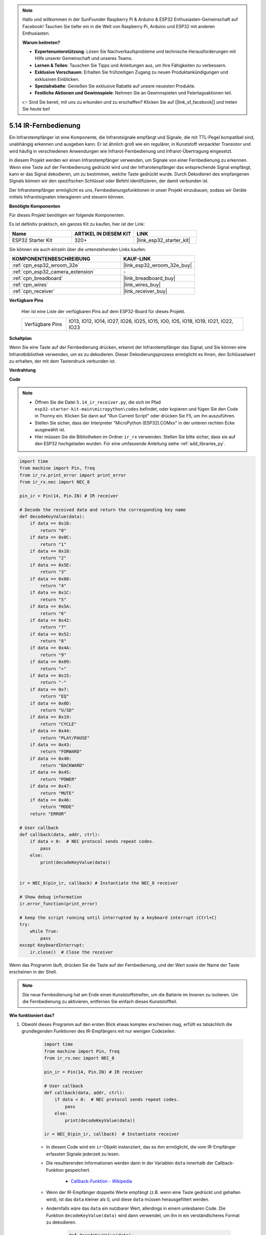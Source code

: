 .. note::

    Hallo und willkommen in der SunFounder Raspberry Pi & Arduino & ESP32 Enthusiasten-Gemeinschaft auf Facebook! Tauchen Sie tiefer ein in die Welt von Raspberry Pi, Arduino und ESP32 mit anderen Enthusiasten.

    **Warum beitreten?**

    - **Expertenunterstützung**: Lösen Sie Nachverkaufsprobleme und technische Herausforderungen mit Hilfe unserer Gemeinschaft und unseres Teams.
    - **Lernen & Teilen**: Tauschen Sie Tipps und Anleitungen aus, um Ihre Fähigkeiten zu verbessern.
    - **Exklusive Vorschauen**: Erhalten Sie frühzeitigen Zugang zu neuen Produktankündigungen und exklusiven Einblicken.
    - **Spezialrabatte**: Genießen Sie exklusive Rabatte auf unsere neuesten Produkte.
    - **Festliche Aktionen und Gewinnspiele**: Nehmen Sie an Gewinnspielen und Feiertagsaktionen teil.

    👉 Sind Sie bereit, mit uns zu erkunden und zu erschaffen? Klicken Sie auf [|link_sf_facebook|] und treten Sie heute bei!

.. _py_receiver:

5.14 IR-Fernbedienung
================================

Ein Infrarotempfänger ist eine Komponente, die Infrarotsignale empfängt und Signale, die mit TTL-Pegel kompatibel sind, unabhängig erkennen und ausgeben kann. Er ist ähnlich groß wie ein regulärer, in Kunststoff verpackter Transistor und wird häufig in verschiedenen Anwendungen wie Infrarot-Fernbedienung und Infrarot-Übertragung eingesetzt.

In diesem Projekt werden wir einen Infrarotempfänger verwenden, um Signale von einer Fernbedienung zu erkennen. Wenn eine Taste auf der Fernbedienung gedrückt wird und der Infrarotempfänger das entsprechende Signal empfängt, kann er das Signal dekodieren, um zu bestimmen, welche Taste gedrückt wurde. Durch Dekodieren des empfangenen Signals können wir den spezifischen Schlüssel oder Befehl identifizieren, der damit verbunden ist.

Der Infrarotempfänger ermöglicht es uns, Fernbedienungsfunktionen in unser Projekt einzubauen, sodass wir Geräte mittels Infrarotsignalen interagieren und steuern können.

**Benötigte Komponenten**

Für dieses Projekt benötigen wir folgende Komponenten.

Es ist definitiv praktisch, ein ganzes Kit zu kaufen, hier ist der Link:

.. list-table::
    :widths: 20 20 20
    :header-rows: 1

    *   - Name	
        - ARTIKEL IN DIESEM KIT
        - LINK
    *   - ESP32 Starter Kit
        - 320+
        - |link_esp32_starter_kit|

Sie können sie auch einzeln über die untenstehenden Links kaufen.

.. list-table::
    :widths: 30 20
    :header-rows: 1

    *   - KOMPONENTENBESCHREIBUNG
        - KAUF-LINK

    *   - :ref:`cpn_esp32_wroom_32e`
        - |link_esp32_wroom_32e_buy|
    *   - :ref:`cpn_esp32_camera_extension`
        - \-
    *   - :ref:`cpn_breadboard`
        - |link_breadboard_buy|
    *   - :ref:`cpn_wires`
        - |link_wires_buy|
    *   - :ref:`cpn_receiver`
        - |link_receiver_buy|

**Verfügbare Pins**

    Hier ist eine Liste der verfügbaren Pins auf dem ESP32-Board für dieses Projekt.

    .. list-table::
        :widths: 5 20

        *   - Verfügbare Pins
            - IO13, IO12, IO14, IO27, IO26, IO25, IO15, IO0, IO5, IO18, IO19, IO21, IO22, IO23

**Schaltplan**

.. image:: ../../img/circuit/circuit_5.14_receiver.png

Wenn Sie eine Taste auf der Fernbedienung drücken, erkennt der Infrarotempfänger das Signal, und Sie können eine Infrarotbibliothek verwenden, um es zu dekodieren. Dieser Dekodierungsprozess ermöglicht es Ihnen, den Schlüsselwert zu erhalten, der mit dem Tastendruck verbunden ist.

**Verdrahtung**

.. image:: ../../img/wiring/5.14_ir_receiver_bb.png

**Code**

.. note::

    * Öffnen Sie die Datei ``5.14_ir_receiver.py``, die sich im Pfad ``esp32-starter-kit-main\micropython\codes`` befindet, oder kopieren und fügen Sie den Code in Thonny ein. Klicken Sie dann auf "Run Current Script" oder drücken Sie F5, um ihn auszuführen.
    * Stellen Sie sicher, dass der Interpreter "MicroPython (ESP32).COMxx" in der unteren rechten Ecke ausgewählt ist. 

    * Hier müssen Sie die Bibliotheken im Ordner ``ir_rx`` verwenden. Stellen Sie bitte sicher, dass sie auf den ESP32 hochgeladen wurden. Für eine umfassende Anleitung siehe :ref:`add_libraries_py`.

.. code-block:: python

    import time
    from machine import Pin, freq
    from ir_rx.print_error import print_error
    from ir_rx.nec import NEC_8

    pin_ir = Pin(14, Pin.IN) # IR receiver

    # Decode the received data and return the corresponding key name
    def decodeKeyValue(data):       
        if data == 0x16:
            return "0"
        if data == 0x0C:
            return "1"
        if data == 0x18:
            return "2"
        if data == 0x5E:
            return "3"
        if data == 0x08:
            return "4"
        if data == 0x1C:
            return "5"
        if data == 0x5A:
            return "6"
        if data == 0x42:
            return "7"
        if data == 0x52:
            return "8"
        if data == 0x4A:
            return "9"
        if data == 0x09:
            return "+"
        if data == 0x15:
            return "-"
        if data == 0x7:
            return "EQ"
        if data == 0x0D:
            return "U/SD"
        if data == 0x19:
            return "CYCLE"
        if data == 0x44:
            return "PLAY/PAUSE"
        if data == 0x43:
            return "FORWARD"
        if data == 0x40:
            return "BACKWARD"
        if data == 0x45:
            return "POWER"
        if data == 0x47:
            return "MUTE"
        if data == 0x46:
            return "MODE"
        return "ERROR"

    # User callback
    def callback(data, addr, ctrl):
        if data < 0:  # NEC protocol sends repeat codes.
            pass
        else:
            print(decodeKeyValue(data))
            

    ir = NEC_8(pin_ir, callback) # Instantiate the NEC_8 receiver

    # Show debug information
    ir.error_function(print_error)  

    # keep the script running until interrupted by a keyboard interrupt (Ctrl+C)
    try:
        while True:
            pass
    except KeyboardInterrupt:
        ir.close()  # Close the receiver

Wenn das Programm läuft, drücken Sie die Taste auf der Fernbedienung, und der Wert sowie der Name der Taste erscheinen in der Shell.

.. note::
    Die neue Fernbedienung hat am Ende einen Kunststoffstreifen, um die Batterie im Inneren zu isolieren. Um die Fernbedienung zu aktivieren, entfernen Sie einfach dieses Kunststoffteil.

**Wie funktioniert das?**

#. Obwohl dieses Programm auf den ersten Blick etwas komplex erscheinen mag, erfüllt es tatsächlich die grundlegenden Funktionen des IR-Empfängers mit nur wenigen Codezeilen.


    .. code-block:: python

        import time
        from machine import Pin, freq
        from ir_rx.nec import NEC_8

        pin_ir = Pin(14, Pin.IN) # IR receiver

        # User callback
        def callback(data, addr, ctrl):
            if data < 0:  # NEC protocol sends repeat codes.
                pass
            else:
                print(decodeKeyValue(data))

        ir = NEC_8(pin_ir, callback)  # Instantiate receiver

    * In diesem Code wird ein ``ir``-Objekt instanziiert, das es ihm ermöglicht, die vom IR-Empfänger erfassten Signale jederzeit zu lesen.
    * Die resultierenden Informationen werden dann in der Variablen ``data`` innerhalb der Callback-Funktion gespeichert.

        * `Callback-Funktion - Wikipedia <https://en.wikipedia.org/wiki/Callback_(computer_programming)>`_

    * Wenn der IR-Empfänger doppelte Werte empfängt (z.B. wenn eine Taste gedrückt und gehalten wird), ist das ``data`` kleiner als 0, und diese ``data`` müssen herausgefiltert werden.

    * Andernfalls wäre das ``data`` ein nutzbarer Wert, allerdings in einem unlesbaren Code. Die Funktion ``decodeKeyValue(data)`` wird dann verwendet, um ihn in ein verständlicheres Format zu dekodieren.

        .. code-block:: python

            def decodeKeyValue(data):
                if data == 0x16:
                    return "0"
                if data == 0x0C:
                    return "1"
                if data == 0x18:
                    return "2"
                if data == 0x5E:
                ...


#. Als Nächstes integrieren wir mehrere Debug-Funktionen in das Programm. Während diese Funktionen wichtig sind, stehen sie nicht direkt mit dem gewünschten Ergebnis in Verbindung, das wir erreichen wollen.

    .. code-block:: python

        from ir_rx.print_error import print_error

        ir.error_function(print_error) # Show debug information

#. Schließlich verwenden wir eine leere Schleife für das Hauptprogramm und implementieren eine try-except-Struktur, um sicherzustellen, dass das Programm mit dem ordnungsgemäß beendeten ``ir``-Objekt abgeschlossen wird.

    .. code-block:: python

        try:
            while True:
                pass
        except KeyboardInterrupt:
            ir.close()

    * `Try-Anweisung - Python-Dokumentation <https://docs.python.org/3/reference/compound_stmts.html?#the-try-statement>`_
